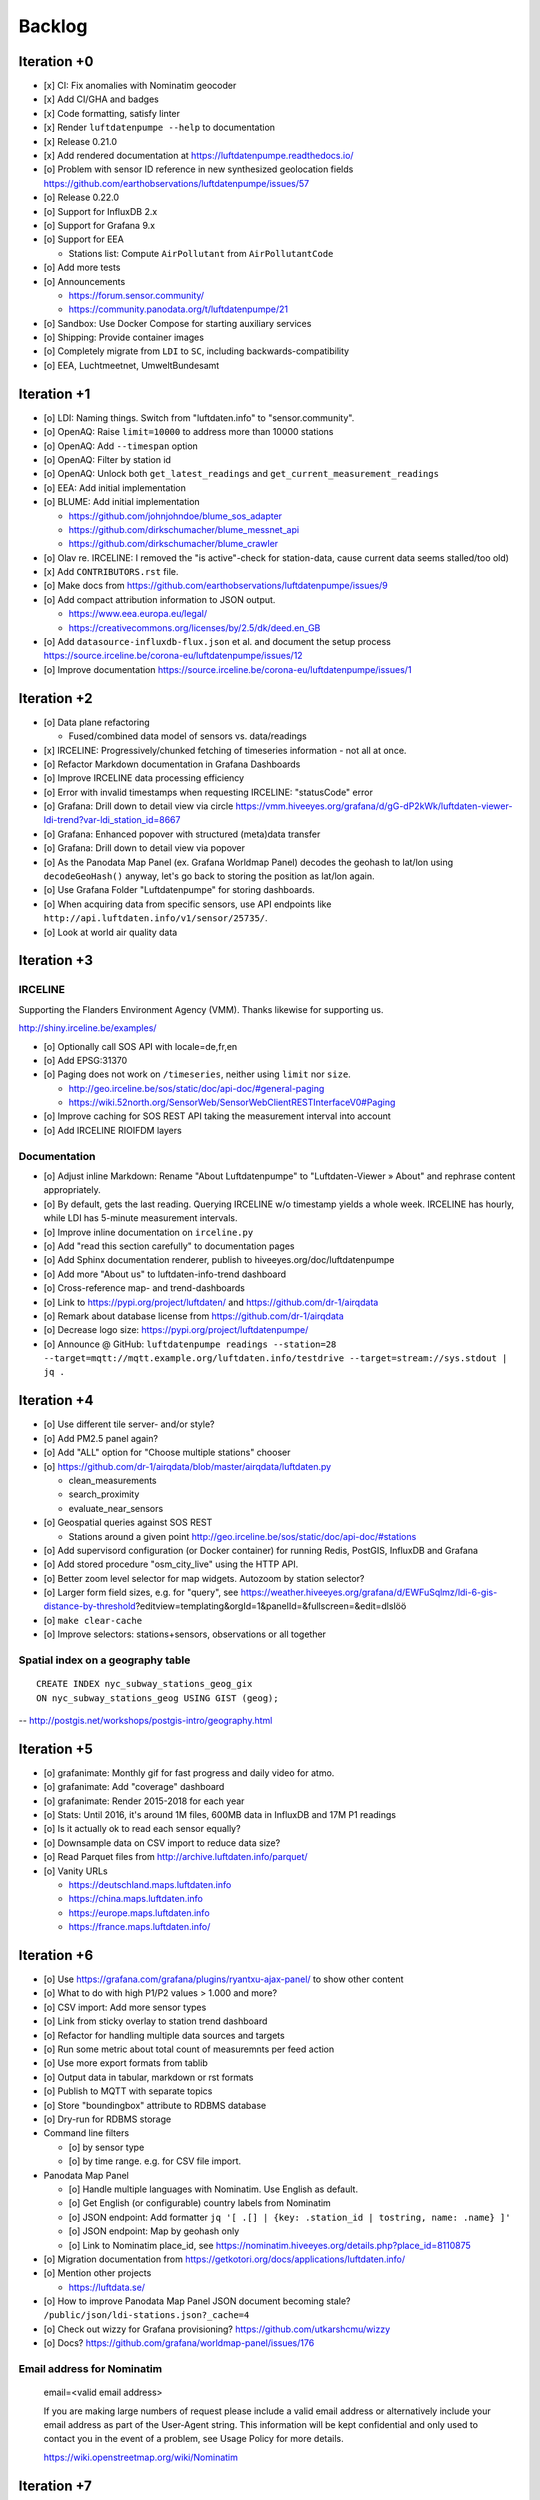 #######
Backlog
#######



************
Iteration +0
************
- [x] CI: Fix anomalies with Nominatim geocoder
- [x] Add CI/GHA and badges
- [x] Code formatting, satisfy linter
- [x] Render ``luftdatenpumpe --help`` to documentation
- [x] Release 0.21.0
- [x] Add rendered documentation at https://luftdatenpumpe.readthedocs.io/
- [o] Problem with sensor ID reference in new synthesized geolocation fields
  https://github.com/earthobservations/luftdatenpumpe/issues/57
- [o] Release 0.22.0
- [o] Support for InfluxDB 2.x
- [o] Support for Grafana 9.x
- [o] Support for EEA

  - Stations list: Compute ``AirPollutant`` from ``AirPollutantCode``
- [o] Add more tests
- [o] Announcements

  - https://forum.sensor.community/
  - https://community.panodata.org/t/luftdatenpumpe/21
- [o] Sandbox: Use Docker Compose for starting auxiliary services
- [o] Shipping: Provide container images
- [o] Completely migrate from ``LDI`` to ``SC``, including backwards-compatibility
- [o] EEA, Luchtmeetnet, UmweltBundesamt


************
Iteration +1
************
- [o] LDI: Naming things. Switch from "luftdaten.info" to "sensor.community".
- [o] OpenAQ: Raise ``limit=10000`` to address more than 10000 stations
- [o] OpenAQ: Add ``--timespan`` option
- [o] OpenAQ: Filter by station id
- [o] OpenAQ: Unlock both ``get_latest_readings`` and ``get_current_measurement_readings``
- [o] EEA: Add initial implementation
- [o] BLUME: Add initial implementation

  - https://github.com/johnjohndoe/blume_sos_adapter
  - https://github.com/dirkschumacher/blume_messnet_api
  - https://github.com/dirkschumacher/blume_crawler
- [o] Olav re. IRCELINE: I removed the "is active"-check for station-data, cause current data seems stalled/too old)
- [x] Add ``CONTRIBUTORS.rst`` file.
- [o] Make docs from https://github.com/earthobservations/luftdatenpumpe/issues/9
- [o] Add compact attribution information to JSON output.

  - https://www.eea.europa.eu/legal/
  - https://creativecommons.org/licenses/by/2.5/dk/deed.en_GB
- [o] Add ``datasource-influxdb-flux.json`` et al. and document the setup process
  https://source.irceline.be/corona-eu/luftdatenpumpe/issues/12
- [o] Improve documentation
  https://source.irceline.be/corona-eu/luftdatenpumpe/issues/1


************
Iteration +2
************
- [o] Data plane refactoring

  - Fused/combined data model of sensors vs. data/readings
- [x] IRCELINE: Progressively/chunked fetching of timeseries information - not all at once.
- [o] Refactor Markdown documentation in Grafana Dashboards
- [o] Improve IRCELINE data processing efficiency
- [o] Error with invalid timestamps when requesting IRCELINE: "statusCode" error
- [o] Grafana: Drill down to detail view via circle
  https://vmm.hiveeyes.org/grafana/d/gG-dP2kWk/luftdaten-viewer-ldi-trend?var-ldi_station_id=8667
- [o] Grafana: Enhanced popover with structured (meta)data transfer
- [o] Grafana: Drill down to detail view via popover
- [o] As the Panodata Map Panel (ex. Grafana Worldmap Panel) decodes the geohash to lat/lon
  using ``decodeGeoHash()`` anyway, let's go back to storing the position as lat/lon again.
- [o] Use Grafana Folder "Luftdatenpumpe" for storing dashboards.
- [o] When acquiring data from specific sensors, use API endpoints like ``http://api.luftdaten.info/v1/sensor/25735/``.
- [o] Look at world air quality data


************
Iteration +3
************

IRCELINE
========
Supporting the Flanders Environment Agency (VMM). Thanks likewise for supporting us.

http://shiny.irceline.be/examples/

- [o] Optionally call SOS API with locale=de,fr,en
- [o] Add EPSG:31370
- [o] Paging does not work on ``/timeseries``, neither using ``limit`` nor ``size``.

  - http://geo.irceline.be/sos/static/doc/api-doc/#general-paging
  - https://wiki.52north.org/SensorWeb/SensorWebClientRESTInterfaceV0#Paging

- [o] Improve caching for SOS REST API taking the measurement interval into account
- [o] Add IRCELINE RIOIFDM layers

Documentation
=============
- [o] Adjust inline Markdown: Rename "About Luftdatenpumpe" to "Luftdaten-Viewer » About" and rephrase content appropriately.
- [o] By default, gets the last reading. Querying IRCELINE w/o timestamp yields a whole week.
  IRCELINE has hourly, while LDI has 5-minute measurement intervals.
- [o] Improve inline documentation on ``irceline.py``
- [o] Add "read this section carefully" to documentation pages
- [o] Add Sphinx documentation renderer, publish to hiveeyes.org/doc/luftdatenpumpe
- [o] Add more "About us" to luftdaten-info-trend dashboard
- [o] Cross-reference map- and trend-dashboards
- [o] Link to https://pypi.org/project/luftdaten/ and https://github.com/dr-1/airqdata
- [o] Remark about database license from https://github.com/dr-1/airqdata
- [o] Decrease logo size: https://pypi.org/project/luftdatenpumpe/
- [o] Announce @ GitHub: ``luftdatenpumpe readings --station=28 --target=mqtt://mqtt.example.org/luftdaten.info/testdrive --target=stream://sys.stdout | jq .``


************
Iteration +4
************
- [o] Use different tile server- and/or style?
- [o] Add PM2.5 panel again?
- [o] Add "ALL" option for "Choose multiple stations" chooser
- [o] https://github.com/dr-1/airqdata/blob/master/airqdata/luftdaten.py

  - clean_measurements
  - search_proximity
  - evaluate_near_sensors

- [o] Geospatial queries against SOS REST

  - Stations around a given point
    http://geo.irceline.be/sos/static/doc/api-doc/#stations

- [o] Add supervisord configuration (or Docker container) for running Redis, PostGIS, InfluxDB and Grafana
- [o] Add stored procedure "osm_city_live" using the HTTP API.
- [o] Better zoom level selector for map widgets. Autozoom by station selector?
- [o] Larger form field sizes, e.g. for "query", see https://weather.hiveeyes.org/grafana/d/EWFuSqlmz/ldi-6-gis-distance-by-threshold?editview=templating&orgId=1&panelId=&fullscreen=&edit=dlslöö
- [o] ``make clear-cache``
- [o] Improve selectors: stations+sensors, observations or all together

Spatial index on a geography table
==================================
::

    CREATE INDEX nyc_subway_stations_geog_gix
    ON nyc_subway_stations_geog USING GIST (geog);

-- http://postgis.net/workshops/postgis-intro/geography.html


************
Iteration +5
************
- [o] grafanimate: Monthly gif for fast progress and daily video for atmo.
- [o] grafanimate: Add "coverage" dashboard
- [o] grafanimate: Render 2015-2018 for each year
- [o] Stats: Until 2016, it's around 1M files, 600MB data in InfluxDB and 17M P1 readings
- [o] Is it actually ok to read each sensor equally?
- [o] Downsample data on CSV import to reduce data size?
- [o] Read Parquet files from http://archive.luftdaten.info/parquet/
- [o] Vanity URLs

  - https://deutschland.maps.luftdaten.info
  - https://china.maps.luftdaten.info
  - https://europe.maps.luftdaten.info
  - https://france.maps.luftdaten.info/


************
Iteration +6
************
- [o] Use https://grafana.com/grafana/plugins/ryantxu-ajax-panel/ to show other content
- [o] What to do with high P1/P2 values > 1.000 and more?
- [o] CSV import: Add more sensor types
- [o] Link from sticky overlay to station trend dashboard
- [o] Refactor for handling multiple data sources and targets
- [o] Run some metric about total count of measuremnts per feed action
- [o] Use more export formats from tablib
- [o] Output data in tabular, markdown or rst formats
- [o] Publish to MQTT with separate topics
- [o] Store "boundingbox" attribute to RDBMS database
- [o] Dry-run for RDBMS storage
- Command line filters

  - [o] by sensor type
  - [o] by time range. e.g. for CSV file import.
- Panodata Map Panel

  - [o] Handle multiple languages with Nominatim. Use English as default.
  - [o] Get English (or configurable) country labels from Nominatim
  - [o] JSON endpoint: Add formatter ``jq '[ .[] | {key: .station_id | tostring, name: .name} ]'``
  - [o] JSON endpoint: Map by geohash only
  - [o] Link to Nominatim place_id, see https://nominatim.hiveeyes.org/details.php?place_id=8110875
- [o] Migration documentation from https://getkotori.org/docs/applications/luftdaten.info/
- [o] Mention other projects

  - https://luftdata.se/

- [o] How to improve Panodata Map Panel JSON document becoming stale?
  ``/public/json/ldi-stations.json?_cache=4``
- [o] Check out wizzy for Grafana provisioning?
  https://github.com/utkarshcmu/wizzy
- [o] Docs? https://github.com/grafana/worldmap-panel/issues/176

Email address for Nominatim
===========================

    email=<valid email address>

    If you are making large numbers of request please include a valid email address or alternatively include your email address as part of the User-Agent string.
    This information will be kept confidential and only used to contact you in the event of a problem, see Usage Policy for more details.

    https://wiki.openstreetmap.org/wiki/Nominatim


************
Iteration +7
************
- [o] OSM: Why are some roads or towns empty?
  ``weatherbase=# select * from ldi_osmdata where road is null limit 7;``
- [o] Add remark after "licence": "Data \u00a9 OpenStreetMap contributors, ODbL 1.0. https://osm.org/copyright" like
  "remark": "The address information has been modified by luftdatenpumpe 0.4.0"
- [o] OSM: English labels for e.g. Hercegovine, BA
- [o] Database view
  https://www.postgresql.org/docs/9.2/sql-createview.html
  on top of
  https://community.hiveeyes.org/t/erneuerung-der-luftdatenpumpe/1199/25
- [o] Integrate https://github.com/openaq/openaq-fetch somehow


************
Iteration +8
************
- [o] Write metadata directly to PostGIS
  https://dataset.readthedocs.io/en/latest/
- [o] Add support for JSON and GIS data to "dataset" module
- [o] OSM: Italia only has 3-letter state names like CAL, CAM, LOM, etc.
- [o] Add PostgREST
- [o] Grafana: Link to https://www.madavi.de/sensor/graph.php and/or
  - ``http://deutschland.maps.luftdaten.info/#13/50.9350/13.3913`` and/or
  - https://maps.luftdaten.info/grafana/d-solo/000000004/single-sensor-view?orgId=1&panelId=1&var-node=18267
  somehow?
- [o] After importing historical data, make a video from the expanding map
- [o] Update

  - https://github.com/opendata-stuttgart/sensors-software/issues/33
  - https://twitter.com/SchindlerTimo/status/1064634624192774150
- [o] Provide jq examples

Grafana
=======
::

    Appendix
    ========

    Add text widget containing total number of stations in database.

    Variable ``station_count```::

        SHOW TAG VALUES CARDINALITY WITH KEY = station_id;


*************
Documentation
*************

- [x] poe docs-html
- [x] poe docs-linkcheck: ``cd docs; sphinx-build -b linkcheck . _build``
- [x] Update links in README.rst
- [x] Development: Add README and CHANGELOG
- [x] Section about development / contributions
- [x] Add and update CONTRIBUTORS
- [x] Testimonials => Gallery. Fix links to https://vmm.panodata.net/
- [x] --help => Usage
- [x] Refer to PostgreSQL "trust"-based authentication
- [x] Change copyright name
- [x] Add ``sphinx-copybutton`` and ``sphinx-tabs``
- [x] Remove version number at left top?
- [/] Trim left-hand menu
- [x] Copyright year
- [x] Other projects: Add SCxxx
- [x] Interlink with forum
- [/] Use sphinx-inline-tabs
- [x] Add sphinxext-opengraph
- [x] Improve gallery
- [x] Add a bit of eye candy to the landing page


****
Done
****

All the machinery
=================
- [x] Download cache for data feed (5 minutes)
- [x] Write metadata directly to Postgres
- [x] Redesign commandline interface
- [x] Create CHANGES.rst, update documentation and repository (tags)
- [x] Add tooling for packaging
- [x] Publish to PyPI
- [x] Write measurement data directly to InfluxDB
- [x] Store stations / data **while** processing
- [x] Make a sensor type chooser in Grafana. How would that actually select
  multiple(!) stations by id through Grafana?
- [x] Store Geohash into InfluxDB database again. Check for sensor_id.
- [x] Probe Redis when starting
- [x] Add Grafana assets
- [x] Import historical data from http://archive.luftdaten.info/
- [x] Check User-Agent settings
- [x] Overhaul station metadata process:

  1. Collect station information from API or CSV into PostgreSQL
  2. Export station information from PostgreSQL as JSON, optionally in format suitable
     for Panodata Map Panel.
- [x] Improve README

  - [x] Add link to Demo #5
  - [x] Mention InfluxDB storage and historical data
  - [x] Add some screenshots
- [x] Add more sensors:

  - archive.luftdaten.info/2017-10-08/2017-10-08_pms3003_sensor_366.csv
  - archive.luftdaten.info/2017-10-08/2017-10-08_pms7003_sensor_5920.csv
  - archive.luftdaten.info/2017-11-25/2017-11-25_hpm_sensor_7096.csv
  - archive.luftdaten.info/2017-11-26/2017-11-26_bmp280_sensor_2184.csv
  - archive.luftdaten.info/2017-11-26/2017-11-26_htu21d_sensor_2875.csv
- [x] Speed up CSV data import using UDP?
- [x] Add PostgreSQL view "ldi_view" with ready-computed name+station_id things and more
- [x] Improve RDBMS database schema

  - [x] Rename "weatherbase" to "weatherbase"
  - [x] Rename id => station_id
  - [x] Rename osm => osm_*
  - [x] Rename ldi_view => ldi_network
- [x] Fix Grafana vt+kn exports
- [x] Overhaul Grafana dashboards
- [x] Display number of sensors per family
- [x] Remove --help from README
- [x] Improve README re. setup
- [x] Entrypoints for rendering Grafana JSONs
- [x] New sensor type DS18B20, e.g. ``WARNING: Skip import of /var/spool/archive.luftdaten.info/2019-01-01/2019-01-01_ds18b20_sensor_11301.csv. Unknown sensor type``
- [x] Add station_id to "choose multiple stations" chooser
- [x] Add GRANT SQL statements and bundle with "--create-view" to "--setup-database"
- [x] Progressbar for emitting data to target subsystems
- [x] Data plane refactoring

  - Put "sensor_id" into "data/reading" item
  - Streamline processing of multiple readings


More
====
- [x] Fixed::

    2019-01-21 02:54:44,787 [luftdatenpumpe.core           ] WARNING: Could not make reading from {'sensordatavalues': [{'value': '81.40', 'value_type': 'humidity', 'id': 5790214143}, {'value': '0.20', 'value_type': 'temperature', 'id': 5790214142}], 'sensor': {'sensor_type': {'name': 'DHT22', 'manufacturer': 'various', 'id': 9}, 'pin': '7', 'id': 19755}, 'timestamp': '2019-01-21 01:50:56', 'id': 2724801826, 'location': {'longitude': '', 'latitude': '47.8120', 'altitude': '58.0', 'country': 'DE'}, 'sampling_rate': None}.
    Traceback (most recent call last):
      File "/opt/luftdatenpumpe/luftdatenpumpe/core.py", line 230, in request_live_data
        reading = self.make_reading(item)
      File "/opt/luftdatenpumpe/luftdatenpumpe/core.py", line 290, in make_reading
        self.enrich_station(reading.station)
      File "/opt/luftdatenpumpe/luftdatenpumpe/core.py", line 308, in enrich_station
        station.position.geohash = geohash_encode(station.position.latitude, station.position.longitude)
      File "/opt/luftdatenpumpe/luftdatenpumpe/geo.py", line 351, in geohash_encode
        geohash = geohash2.encode(float(latitude), float(longitude))
    TypeError: float() argument must be a string or a number, not 'NoneType'

- [x] Spotted this::

        2019-01-23 16:08:45,230 [luftdatenpumpe.core           ] WARNING: Could not make reading from {'location': {'latitude': 48.701, 'longitude': 9.316}, 'timestamp': '2018-11-03T02:51:15', 'sensor': {'sensor_type': {'name': 'BME280'}, 'id': 17950}}.
        Traceback (most recent call last):
          File "/home/elmyra/develop/luftdatenpumpe/lib/python3.5/site-packages/luftdatenpumpe/core.py", line 510, in csv_reader
            if not self.csvdata_to_reading(record, reading, fieldnames):
          File "/home/elmyra/develop/luftdatenpumpe/lib/python3.5/site-packages/luftdatenpumpe/core.py", line 538, in csvdata_to_reading
            reading.data[fieldname] = float(value)
        ValueError: could not convert string to float: '985.56 1541213415071633'

        2019-01-23 16:08:45,282 [luftdatenpumpe.core           ] WARNING: Could not make reading from {'location': {'latitude': 48.701, 'longitude': 9.316}, 'timestamp': '2018-11-03T08:52:15', 'sensor': {'sensor_type': {'name': 'BME280'}, 'id': 17950}}.
        Traceback (most recent call last):
          File "/home/elmyra/develop/luftdatenpumpe/lib/python3.5/site-packages/luftdatenpumpe/core.py", line 510, in csv_reader
            if not self.csvdata_to_reading(record, reading, fieldnames):
          File "/home/elmyra/develop/luftdatenpumpe/lib/python3.5/site-packages/luftdatenpumpe/core.py", line 538, in csvdata_to_reading
            reading.data[fieldname] = float(value)
        ValueError: could not convert string to float: '985.97 1541235075187801'

    Update: Seems to work already, see ``luftdatenpumpe readings --network=ldi --sensor=17950 --reverse-geocode``.

IRCELINE
========
- [x] Add IRCELINE SOS data plane
- [x] Add IRCELINE SOS to Grafana and documentation
- [x] Add filtering for SOS API, esp. by station id
- [x] Add time control, date => start, stop parameters or begin/end
- [x] Fix slugification of IRCELINE name "wind-speed-scalar-"
- [x] Ignore ``--country=BE`` when operating on IRCELINE
